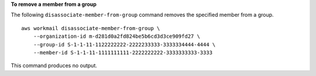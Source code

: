 **To remove a member from a group**

The following ``disassociate-member-from-group`` command removes the specified member from a group. ::

    aws workmail disassociate-member-from-group \
        --organization-id m-d281d0a2fd824be5b6cd3d3ce909fd27 \
        --group-id S-1-1-11-1122222222-2222233333-3333334444-4444 \
        --member-id S-1-1-11-1111111111-2222222222-3333333333-3333

This command produces no output.
